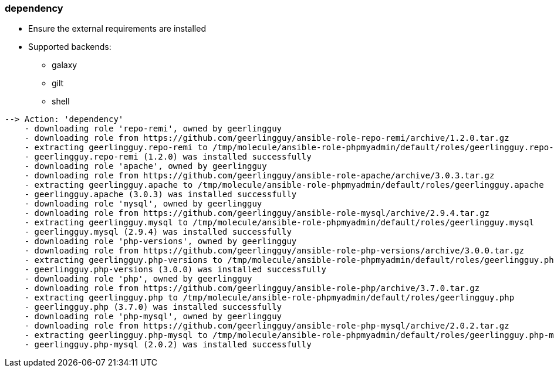 

### dependency

* Ensure the external requirements are installed
* Supported backends:
** galaxy
** gilt
** shell

----
--> Action: 'dependency'
    - downloading role 'repo-remi', owned by geerlingguy
    - downloading role from https://github.com/geerlingguy/ansible-role-repo-remi/archive/1.2.0.tar.gz
    - extracting geerlingguy.repo-remi to /tmp/molecule/ansible-role-phpmyadmin/default/roles/geerlingguy.repo-remi
    - geerlingguy.repo-remi (1.2.0) was installed successfully
    - downloading role 'apache', owned by geerlingguy
    - downloading role from https://github.com/geerlingguy/ansible-role-apache/archive/3.0.3.tar.gz
    - extracting geerlingguy.apache to /tmp/molecule/ansible-role-phpmyadmin/default/roles/geerlingguy.apache
    - geerlingguy.apache (3.0.3) was installed successfully
    - downloading role 'mysql', owned by geerlingguy
    - downloading role from https://github.com/geerlingguy/ansible-role-mysql/archive/2.9.4.tar.gz
    - extracting geerlingguy.mysql to /tmp/molecule/ansible-role-phpmyadmin/default/roles/geerlingguy.mysql
    - geerlingguy.mysql (2.9.4) was installed successfully
    - downloading role 'php-versions', owned by geerlingguy
    - downloading role from https://github.com/geerlingguy/ansible-role-php-versions/archive/3.0.0.tar.gz
    - extracting geerlingguy.php-versions to /tmp/molecule/ansible-role-phpmyadmin/default/roles/geerlingguy.php-versions
    - geerlingguy.php-versions (3.0.0) was installed successfully
    - downloading role 'php', owned by geerlingguy
    - downloading role from https://github.com/geerlingguy/ansible-role-php/archive/3.7.0.tar.gz
    - extracting geerlingguy.php to /tmp/molecule/ansible-role-phpmyadmin/default/roles/geerlingguy.php
    - geerlingguy.php (3.7.0) was installed successfully
    - downloading role 'php-mysql', owned by geerlingguy
    - downloading role from https://github.com/geerlingguy/ansible-role-php-mysql/archive/2.0.2.tar.gz
    - extracting geerlingguy.php-mysql to /tmp/molecule/ansible-role-phpmyadmin/default/roles/geerlingguy.php-mysql
    - geerlingguy.php-mysql (2.0.2) was installed successfully
----
